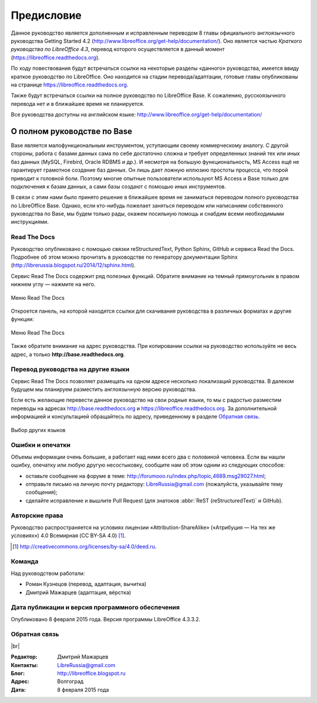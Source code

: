 
.. meta::
   :description: Краткое руководство по LibreOffice 
   :keywords: LibreOffice, Writer, Impress, Calc, Math, Base, Draw, либреоффис, Предисловие

.. Список автозамен

.. |br| raw:: html

   <br />


Предисловие
===========

Данное руководство является дополненным и исправленным переводом 8 главы официального англоязычного руководства Getting Started 4.2 (http://www.libreoffice.org/get-help/documentation/). Оно является частью *Краткого руководства по LibreOffice 4.3*, перевод которого осуществляется в данный момент (https://libreoffice.readthedocs.org).

По ходу повествования будут встречаться ссылки на некоторые разделы «данного» руководства, имеется ввиду краткое руководство по LibreOffice. Оно находится на стадии перевода/адаптации, готовые главы опубликованы на странице https://libreoffice.readthedocs.org.

Также будут встречаться ссылки на полное руководство по LibreOffice Base. К сожалению, русскоязычного перевода нет и в ближайшее время не планируется. 

Все руководства доступны на английском языке: http://www.libreoffice.org/get-help/documentation/

О полном руководстве по Base
~~~~~~~~~~~~~~~~~~~~~~~~~~~~~~

Base является малофункциональным инструментом, уступающим своему коммерческому аналогу. С другой стороны, работа с базами данных сама по себе достаточно сложна и требует определенных знаний тех или иных баз данных (MySQL, Firebird, Oracle RDBMS и др.). И несмотря на большую функциональность, MS Access ещё не гарантирует грамотное создание баз данных. Он лишь дает ложную иллюзию простоты процесса, что порой приводит к головной боли. Поэтому многие опытные пользователи используют MS Access и Base только для подключения к базам данных, а сами базы создают с помощью иных инструментов.

В связи с этим нами было принято решение в ближайшее время не заниматься переводом полного руководства по LibreOffice Base. Однако, если кто-нибудь пожелает заняться переводом или написанием собственного руководства по Base, мы будем только  рады, окажем посильную помощь и снабдим всеми необходимыми инструкциями.

Read The Docs
-------------

Руководство опубликовано с помощью связки reStructuredText, Python Sphinx, GitHub и сервиса Read the Docs. Подробнее об этом можно прочитать в руководстве по генератору документации Sphinx (http://librerussia.blogspot.ru/2014/12/sphinx.html).

Сервис Read The Docs содержит ряд полезных функций. Обратите внимание на темный прямоугольник в правом нижнем углу — нажмите на него. 

.. figure:: _static/rtd-001.png
    :scale: 30%
    :align: center
    :alt: Меню Read The Docs
    
    Меню Read The Docs

Откроется панель, на которой находятся ссылки для скачивания руководства в различных форматах и другие функции:

.. figure:: _static/rtd-002.png
    :scale: 30%
    :align: center
    :alt: Меню Read The Docs
    
    Меню Read The Docs

Также обратите внимание на адрес руководства. При копировании ссылки на руководство используйте не весь адрес, а только **http://base.readthedocs.org**.

Перевод руководства на другие языки
-----------------------------------

Сервис Read The Docs позволяет размещать на одном адресе несколько локализаций руководства. В далеком будущем мы планируем разместить англоязычную версию руководства. 

Если есть желающие перевести данное руководство на свои родные языки, то мы с радостью разместим переводы на адресах http://base.readthedocs.org и https://libreoffice.readthedocs.org. За дополнительной информацией и консультацией обращайтесь по адресу, приведенному в разделе `Обратная связь`_.

.. figure:: _static/rtd-003.png
    :scale: 80%
    :align: center
    :alt: Выбор других языков
    
    Выбор других языков

Ошибки и опечатки
-----------------

Объемы информации очень большие, а работает над ними всего два с половиной человека. Если вы нашли ошибку, опечатку или любую другую несостыковку, сообщите нам об этом одним из следующих способов:

* оставьте сообщение на форуме в теме: http://forumooo.ru/index.php/topic,4689.msg29027.html;
* отправьте письмо на личную почту редактору: LibreRussia@gmail.com (пожалуйста, указывайте тему сообщения);
* сделайте исправление и вышлите Pull Request (для знатоков :abbr:`ReST (reStructuredText)` и GitHub).


Авторские права
---------------
Руководство распространяется на условиях лицензии «Attribution-ShareAlike» («Атрибуция — На тех же условиях») 4.0 Всемирная (CC BY-SA 4.0) [#]_.

.. [#] http://creativecommons.org/licenses/by-sa/4.0/deed.ru.

Команда
-------

Над руководством работали:

* Роман Кузнецов (перевод, адаптация, вычитка)
* Дмитрий Мажарцев (адаптация, вёрстка) 


Дата публикации и версия программного обеспечения
-------------------------------------------------

Опубликовано 8 февраля 2015 года. Версия программы LibreOffice 4.3.3.2.

Обратная связь
--------------

|br|

:Редактор: Дмитрий Мажарцев

:Контакты: LibreRussia@gmail.com

:Блог:  http://libreoffice.blogspot.ru

:Адрес: Волгоград

:Дата: 8 февраля 2015 года
